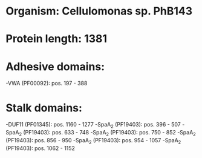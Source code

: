 * Organism: Cellulomonas sp. PhB143
* Protein length: 1381
* Adhesive domains:
-VWA (PF00092): pos. 197 - 388
* Stalk domains:
-DUF11 (PF01345): pos. 1160 - 1277
-SpaA_2 (PF19403): pos. 396 - 507
-SpaA_2 (PF19403): pos. 633 - 748
-SpaA_2 (PF19403): pos. 750 - 852
-SpaA_2 (PF19403): pos. 856 - 950
-SpaA_2 (PF19403): pos. 954 - 1057
-SpaA_2 (PF19403): pos. 1062 - 1152

